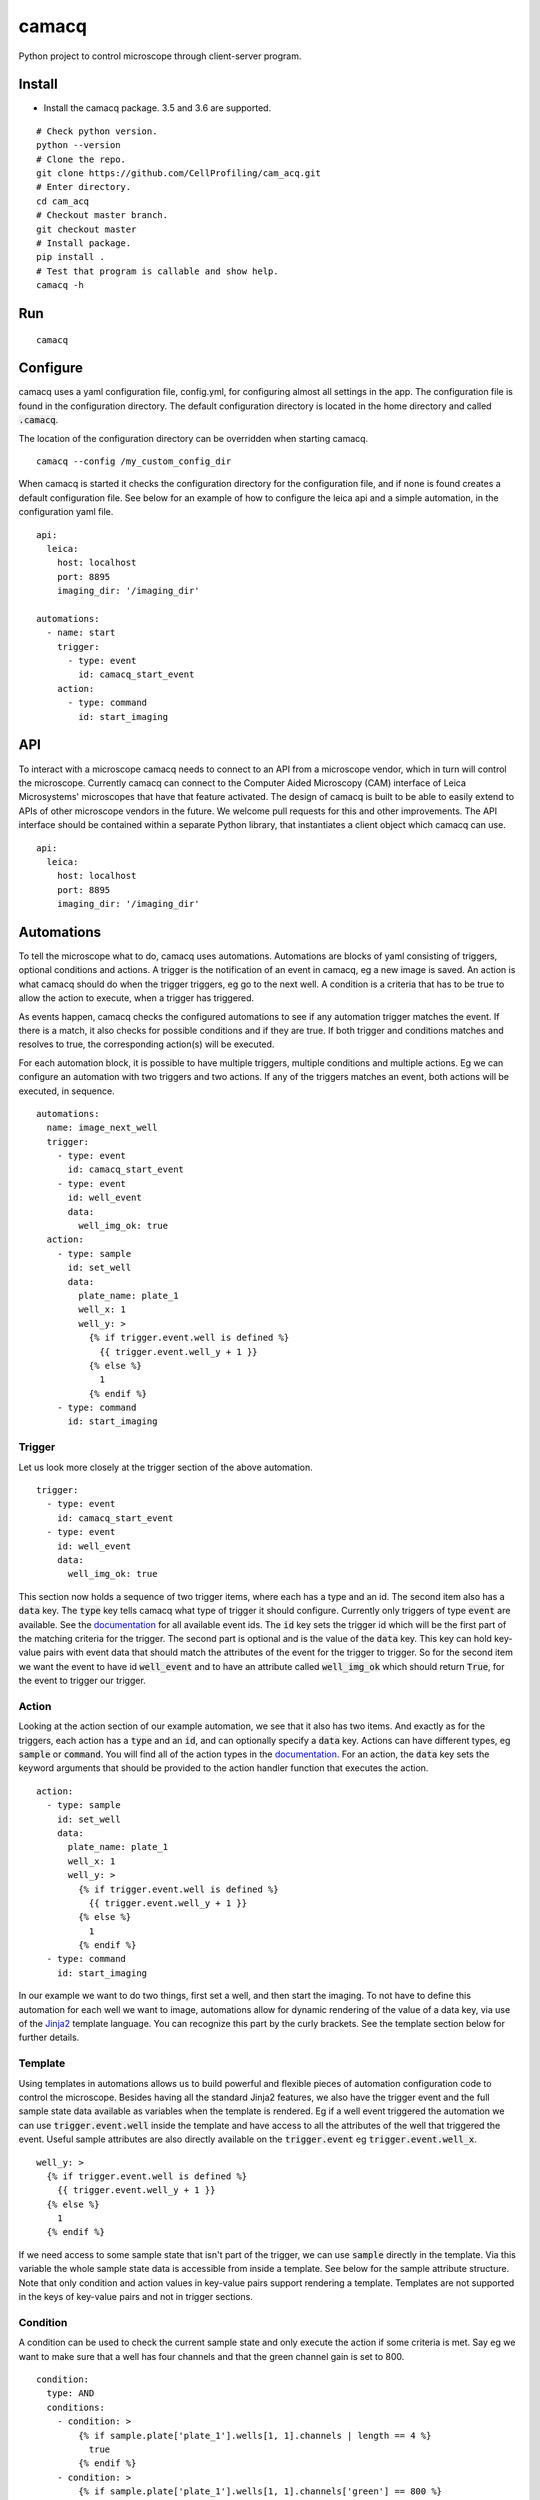 camacq |build-status| |docs| |license-badge|
============================================

Python project to control microscope through client-server program.

Install
-------
- Install the camacq package. 3.5 and 3.6 are supported.

::

  # Check python version.
  python --version
  # Clone the repo.
  git clone https://github.com/CellProfiling/cam_acq.git
  # Enter directory.
  cd cam_acq
  # Checkout master branch.
  git checkout master
  # Install package.
  pip install .
  # Test that program is callable and show help.
  camacq -h

Run
---

::

  camacq

Configure
---------
camacq uses a yaml configuration file, config.yml, for configuring almost all settings in the app. The configuration file is found in the configuration directory. The default configuration directory is located in the home directory and called :code:`.camacq`.

The location of the configuration directory can be overridden when starting camacq.

::

  camacq --config /my_custom_config_dir


When camacq is started it checks the configuration directory for the configuration file, and if none is found creates a default configuration file. See below for an example of how to configure the leica api and a simple automation, in the configuration yaml file.

::

  api:
    leica:
      host: localhost
      port: 8895
      imaging_dir: '/imaging_dir'

  automations:
    - name: start
      trigger:
        - type: event
          id: camacq_start_event
      action:
        - type: command
          id: start_imaging

API
---
To interact with a microscope camacq needs to connect to an API from a microscope vendor, which in turn will control the microscope. Currently camacq can connect to the Computer Aided Microscopy (CAM) interface of Leica Microsystems' microscopes that have that feature activated. The design of camacq is built to be able to easily extend to APIs of other microscope vendors in the future. We welcome pull requests for this and other improvements. The API interface should be contained within a separate Python library, that instantiates a client object which camacq can use.

::

  api:
    leica:
      host: localhost
      port: 8895
      imaging_dir: '/imaging_dir'

Automations
-----------
To tell the microscope what to do, camacq uses automations. Automations are blocks of yaml consisting of triggers, optional conditions and actions. A trigger is the notification of an event in camacq, eg a new image is saved. An action is what camacq should do when the trigger triggers, eg go to the next well. A condition is a criteria that has to be true to allow the action to execute, when a trigger has triggered.

As events happen, camacq checks the configured automations to see if any automation trigger matches the event. If there is a match, it also checks for possible conditions and if they are true. If both trigger and conditions matches and resolves to true, the corresponding action(s) will be executed.

For each automation block, it is possible to have multiple triggers, multiple conditions and multiple actions. Eg we can configure an automation with two triggers and two actions. If any of the triggers matches an event, both actions will be executed, in sequence.

::

  automations:
    name: image_next_well
    trigger:
      - type: event
        id: camacq_start_event
      - type: event
        id: well_event
        data:
          well_img_ok: true
    action:
      - type: sample
        id: set_well
        data:
          plate_name: plate_1
          well_x: 1
          well_y: >
            {% if trigger.event.well is defined %}
              {{ trigger.event.well_y + 1 }}
            {% else %}
              1
            {% endif %}
      - type: command
        id: start_imaging

Trigger
~~~~~~~
Let us look more closely at the trigger section of the above automation.

::

  trigger:
    - type: event
      id: camacq_start_event
    - type: event
      id: well_event
      data:
        well_img_ok: true

This section now holds a sequence of two trigger items, where each has a type and an id. The second item also has a :code:`data` key. The :code:`type` key tells camacq what type of trigger it should configure. Currently only triggers of type :code:`event` are available. See the `documentation`_ for all available event ids. The :code:`id` key sets the trigger id which will be the first part of the matching criteria for the trigger. The second part is optional and is the value of the :code:`data` key. This key can hold key-value pairs with event data that should match the attributes of the event for the trigger to trigger. So for the second item we want the event to have id :code:`well_event` and to have an attribute called :code:`well_img_ok` which should return :code:`True`, for the event to trigger our trigger.

Action
~~~~~~
Looking at the action section of our example automation, we see that it also has two items. And exactly as for the triggers, each action has a :code:`type` and an :code:`id`, and can optionally specify a :code:`data` key. Actions can have different types, eg :code:`sample` or :code:`command`. You will find all of the action types in the `documentation`_. For an action, the :code:`data` key sets the keyword arguments that should be provided to the action handler function that executes the action.

.. _`documentation`: http://cam-acq.readthedocs.io

::

  action:
    - type: sample
      id: set_well
      data:
        plate_name: plate_1
        well_x: 1
        well_y: >
          {% if trigger.event.well is defined %}
            {{ trigger.event.well_y + 1 }}
          {% else %}
            1
          {% endif %}
    - type: command
      id: start_imaging

In our example we want to do two things, first set a well, and then start the imaging. To not have to define this automation for each well we want to image, automations allow for dynamic rendering of the value of a data key, via use of the `Jinja2`_ template language. You can recognize this part by the curly brackets. See the template section below for further details.

.. _`Jinja2`: http://jinja.pocoo.org/docs

Template
~~~~~~~~
Using templates in automations allows us to build powerful and flexible pieces of automation configuration code to control the microscope. Besides having all the standard Jinja2 features, we also have the trigger event and the full sample state data available as variables when the template is rendered. Eg if a well event triggered the automation we can use :code:`trigger.event.well` inside the template and have access to all the attributes of the well that triggered the event. Useful sample attributes are also directly available on the :code:`trigger.event` eg :code:`trigger.event.well_x`.

::

  well_y: >
    {% if trigger.event.well is defined %}
      {{ trigger.event.well_y + 1 }}
    {% else %}
      1
    {% endif %}


If we need access to some sample state that isn't part of the trigger, we can use :code:`sample` directly in the template. Via this variable the whole sample state data is accessible from inside a template. See below for the sample attribute structure. Note that only condition and action values in key-value pairs support rendering a template. Templates are not supported in the keys of key-value pairs and not in trigger sections.

Condition
~~~~~~~~~
A condition can be used to check the current sample state and only execute the action if some criteria is met. Say eg we want to make sure that a well has four channels and that the green channel gain is set to 800.

::

  condition:
    type: AND
    conditions:
      - condition: >
          {% if sample.plate['plate_1'].wells[1, 1].channels | length == 4 %}
            true
          {% endif %}
      - condition: >
          {% if sample.plate['plate_1'].wells[1, 1].channels['green'] == 800 %}
            true
          {% endif %}

The trigger event data is also available in the condition template as a variable. Below example will evaluate to true if the well that triggered the event has either 3 or 4 channels set.

::

  condition:
    type: OR
    conditions:
      - condition: >
          {% if trigger.event.well.channels | length == 3 %}
            true
          {% endif %}
      - condition: >
          {% if trigger.event.well.channels | length == 4 %}
            true
          {% endif %}

Currently each condition must be a template that renders to the string :code:`true` if the condition criteria is met.

Sample
------
The sample state should represent the sample with plate, wells, fields, images etc. See below for the full sample state attribute structure in camacq. This is available as a variable in templates in automations.

::

  sample:
    plates:
      [plate_name]:
        name: [plate_name]
        images:
          [path]:
            path: [path]
            plate_name: [plate_name]
            well_x: [well_x]
            well_y: [well_y]
            field_x: [field_x]
            field_y: [field_y]
            channel_id: [channel_id]
        wells:
          [well_x, well_y]:
            x: [well_x]
            y: [well_y]
            name: [well_name]
            img_ok: [True/False]
            images:
              [path]:
                path: [path]
                plate_name: [plate_name]
                well_x: [well_x]
                well_y: [well_y]
                field_x: [field_x]
                field_y: [field_y]
                channel_id: [channel_id]
            channels:
              [channel_name]:
                gain: [value]
            fields:
              [field_x, field_y]:
                x: [field_x]
                y: [field_y]
                name: [field_name]
                dx: [dx]
                dy: [dy]
                img_ok: [True/False]
                images:
                  [path]:
                    path: [path]
                    plate_name: [plate_name]
                    well_x: [well_x]
                    well_y: [well_y]
                    field_x: [field_x]
                    field_y: [field_y]
                    channel_id: [channel_id]

To allow the user to set up the sample state before starting an experiment, camacq can load the sample state from a file. In the sample configuration section there is an option to specify a path to a csv file.

::

  sample:
    state_file: '/sample_state.csv'

Each row in the csv file should represent a state of a sample container, ie plate, well, field or channel. The csv file should also have a header. See below.

::

  plate_name,well_x,well_y,channel_name,gain
  00,1,1,blue,600

This example will set create a plate '00', a well (1, 1), a blue channel and set the gain of the blue channel to 600.

::

  plate_name,well_x,well_y,field_x,field_y
  00,1,1,1,1

This example will create a plate '00' a well (1, 1) and a field (1, 1) in the sample state.

Plugins
-------
To extend the functionality of camacq and to make it possible to do automated feedback microscopy, camacq supports plugins. A plugin is a module or a package in camacq that provides code for a specific task. It can eg be an image analysis script. See the `documentation`_ for all available plugins.

Plugins have their own configuration section. This is an example of the gain plugin section in the configuration.

::

  plugins:
    gain:
      channels:
        - channel: green
          init_gain: [450, 495, 540, 585, 630, 675, 720, 765, 810, 855, 900]
        - channel: blue
          init_gain: [400, 435, 470, 505, 540, 575, 610]
        - channel: yellow
          init_gain: [550, 585, 620, 655, 690, 725, 760]
        - channel: red
          init_gain: [525, 560, 595, 630, 665, 700, 735]
      save_dir: '/save_dir'

Each plugin should at minimum register an action in the action registry to expose the plugin task as an action available in automations.

Credits
-------
A lot of the inspiration for the architecture of camacq comes from another open-source Python automation app: `Home Assistant`_. This is also the source for the automations interface in camacq.


.. _`Home Assistant`: https://github.com/home-assistant/home-assistant

.. |build-status| image:: https://travis-ci.org/CellProfiling/cam_acq.svg?branch=develop
   :target: https://travis-ci.org/CellProfiling/cam_acq
   :alt: Build Status

.. |docs| image:: https://readthedocs.org/projects/cam-acq/badge/?version=latest
   :target: http://cam-acq.readthedocs.io/en/latest/?badge=latest
   :alt: Documentation Status

.. |license-badge| image:: http://img.shields.io/badge/license-GPLv3-blue.svg
   :target: https://www.gnu.org/copyleft/gpl.html
   :alt: License
